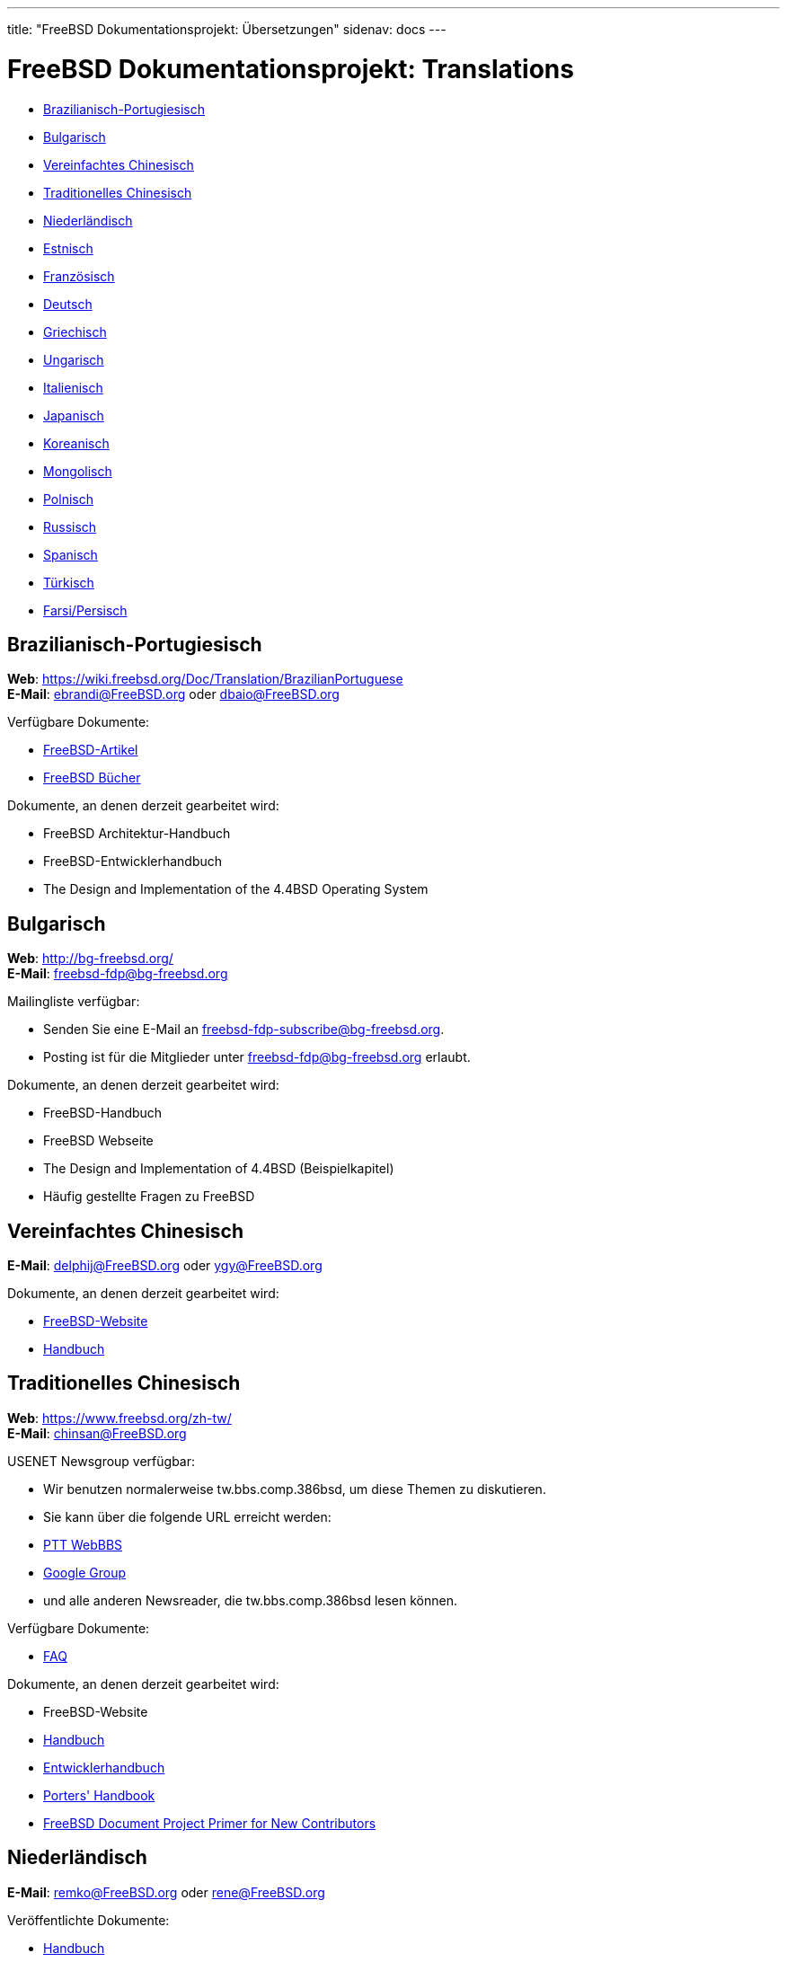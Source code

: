 ---
title: "FreeBSD Dokumentationsprojekt: Übersetzungen"
sidenav: docs
---

= FreeBSD Dokumentationsprojekt: Translations

* <<brazilian_portuguese,Brazilianisch-Portugiesisch>>
* <<bulgarian,Bulgarisch>>
* <<chinese-cn,Vereinfachtes Chinesisch>>
* <<chinese-tw,Traditionelles Chinesisch>>
* <<dutch,Niederländisch>>
* <<estonian,Estnisch>>
* <<french,Französisch>>
* <<german,Deutsch>>
* <<greek,Griechisch>>
* <<hungarian,Ungarisch>>
* <<italian,Italienisch>>
* <<japanese,Japanisch>>
* <<korean,Koreanisch>>
* <<mongolian,Mongolisch>>
* <<polish,Polnisch>>
* <<russian,Russisch>>
* <<spanish,Spanisch>>
* <<turkish,Türkisch>>
* <<farsi,Farsi/Persisch>>

[[brazilian_portuguese]]
== Brazilianisch-Portugiesisch

*Web*: https://wiki.freebsd.org/Doc/Translation/BrazilianPortuguese +
*E-Mail*: ebrandi@FreeBSD.org oder dbaio@FreeBSD.org

Verfügbare Dokumente:

* link:https://docs.freebsd.org/pt-br/articles/[FreeBSD-Artikel]
* link:https://docs.freebsd.org/pt-br/books/[FreeBSD Bücher]

Dokumente, an denen derzeit gearbeitet wird:

* FreeBSD Architektur-Handbuch
* FreeBSD-Entwicklerhandbuch
* The Design and Implementation of the 4.4BSD Operating System

[[bulgarian]]
== Bulgarisch

*Web*: http://bg-freebsd.org/ +
*E-Mail*: freebsd-fdp@bg-freebsd.org

Mailingliste verfügbar:

* Senden Sie eine E-Mail an freebsd-fdp-subscribe@bg-freebsd.org.
* Posting ist für die Mitglieder unter freebsd-fdp@bg-freebsd.org erlaubt.
////
Verfügbare Dokumente:
////

Dokumente, an denen derzeit gearbeitet wird:

* FreeBSD-Handbuch
* FreeBSD Webseite
* The Design and Implementation of 4.4BSD (Beispielkapitel)
* Häufig gestellte Fragen zu FreeBSD

[[chinese-cn]]
== Vereinfachtes Chinesisch

*E-Mail*: delphij@FreeBSD.org oder ygy@FreeBSD.org

Dokumente, an denen derzeit gearbeitet wird:

* link:https://www.freebsd.org/zh-cn/[FreeBSD-Website]
* link:https://docs.freebsd.org/zh-cn/books/handbook/[Handbuch]

[[chinese-tw]]
== Traditionelles Chinesisch

*Web*: https://www.freebsd.org/zh-tw/ +
*E-Mail*: chinsan@FreeBSD.org

USENET Newsgroup verfügbar:

* Wir benutzen normalerweise tw.bbs.comp.386bsd, um diese Themen zu diskutieren.
* Sie kann über die folgende URL erreicht werden:
* link:http://www.ptt.cc/bbs/FreeBSD/index.html[PTT WebBBS]
* link:http://groups.google.com.tw/group/tw.bbs.comp.386bsd?lnk%27sg%27[Google Group]
* und alle anderen Newsreader, die tw.bbs.comp.386bsd lesen können.

Verfügbare Dokumente:

* link:https://docs.freebsd.org/zh-tw/books/faq/[FAQ]

Dokumente, an denen derzeit gearbeitet wird:

* FreeBSD-Website
* link:https://docs.freebsd.org/zh-tw/books/handbook/[Handbuch]
* link:https://docs.freebsd.org/zh-tw/books/developers-handbook/[Entwicklerhandbuch]
* link:https://docs.freebsd.org/zh-tw/books/porters-handbook/[Porters' Handbook]
* link:https://docs.freebsd.org/zh-tw/books/fdp-primer/[FreeBSD Document Project Primer for New Contributors]

[[dutch]]
== Niederländisch

*E-Mail*: remko@FreeBSD.org oder rene@FreeBSD.org

Veröffentlichte Dokumente:

* link:https://docs.freebsd.org/nl/books/handbook/[Handbuch]
* link:https://docs.freebsd.org/nl/articles/[Verschiedene Artikel]
* link:https://www.freebsd.org/nl/[Web-Seite]

[[estonian]]
== Estnisch

*Web*: http://www.bsd.ee/

[[french]]
== Französisch

*E-Mail*: blackend@FreeBSD.org oder gioria@FreeBSD.org

Verfügbare Dokumente:

* link:https://docs.freebsd.org/fr/books/faq/[FAQ]
* link:https://docs.freebsd.org/fr/articles/[Einige Artikel und Anleitungen]

Dokumente, an denen derzeit gearbeitet wird:

* link:https://docs.freebsd.org/fr/books/handbook/[Handbuch], link:https://www.freebsd.org/fr/[Web]

[[german]]
== Deutsch

*Web*: link:https://people.freebsd.org/~jkois/FreeBSDde/de/[German Project status page] +
*E-Mail*: de-bsd-translators@de.FreeBSD.org +
*IRC*: Server: irc.freenode.net, Channel: #FreeBSD-Doc.de

Verfügbare Dokumente/an denen gearbeitet wird: +

* link:https://www.freebsd.org/de/[Web], link:https://docs.freebsd.org/de/books/developers-handbook/[Entwickler-Handbuch], link:https://docs.freebsd.org/de/books/faq/[FAQ], link:https://docs.freebsd.org/de/books/fdp-primer/[FDP-Fibel], link:https://docs.freebsd.org/de/books/handbook/[Handbuch], link:https://docs.freebsd.org/de/books/porters-handbook/[Portier-Handbuch], link:https://docs.freebsd.org/de/articles/[einige Artikel].

[[greek]]
== Griechisch

*E-Mail*: Giorgos Keramidas <keramida@FreeBSD.org> +
*E-Mail*: freebsd-doc-el@lists.hellug.gr +
*IRC*: Server: eu.irc.gr, us.irc.gr, Channel: #bsddocs

Verfügbare Mailinglisten:

* Die freebsd-doc-el ist die Hauptdiskussionsliste für die griechischen Übersetzungen. Die Hauptsprache der Liste ist Griechisch, aber es ist auch in Ordnung, auf Englisch zu schreiben.
* Listeninfo: http://lists.hellug.gr/mailman/listinfo/freebsd-doc-el

Verfügbare Dokumente:

* link:https://docs.freebsd.org/el/articles/[Einige Artikel und Anleitungen].

Dokumente, an denen derzeit gearbeitet wird:

* link:https://docs.freebsd.org/el/books/handbook/[Handbuch], link:https://docs.freebsd.org/el/books/faq/[FAQ]

Repositories der laufenden Arbeit (Mercurial): +

* link:http://hg.hellug.gr/freebsd/doc/[Imports of the FreeBSD doc tree], link:http://hg.hellug.gr/freebsd/doc-el/[Main translation tree (doc)], link:http://hg.hellug.gr/freebsd/doc-sonicy/[Translation tree of Manolis Kiagias (doc)], link:http://hg.hellug.gr/freebsd/www/[Imports of the FreeBSD www tree], link:http://hg.hellug.gr/freebsd/www-el/[Main www translation tree (www)], link:http://hg.hellug.gr/freebsd/www-sonicy/[Translation tree of Manolis Kiagias (www)].

[[hungarian]]
== Ungarisch

*Web*: https://www.freebsd.org/hu/docproj/hungarian/ +
*E-Mail*: gabor@FreeBSD.org

Verfügbare Dokumente: +

* link:https://www.freebsd.org/hu/[Web], link:https://docs.freebsd.org/hu/articles/[einige Artikel], link:https://docs.freebsd.org/hu/books/handbook/[Handbuch], link:https://docs.freebsd.org/hu/books/faq/[FAQ], link:https://docs.freebsd.org/hu/books/fdp-primer/[FDP-Fibel].

[[italian]]
== Italienisch

*Web*: https://people.freebsd.org/~madpilot/ItalianTranslation/ +
*E-Mail*: madpilot@freebsd.org

Verfügbare Dokumente:

* link:https://docs.freebsd.org/it/books/handbook/[Handbook]

Dokumente, an denen derzeit gearbeitet wird:

* link:https://docs.freebsd.org/it/books/handbook/[Handbuch]

Git-Repository:

* link:https://github.com/madpilot78/FreeBSD-doc-it[GitHub]

[[japanese]]
== Japanisch

*Web*: http://www.jp.FreeBSD.org/doc-jp/ +
*E-Mail*: doc-jp@jp.FreeBSD.org

Verfügbare Dokumente:

* link:https://docs.freebsd.org/ja/books/handbook/[Handbuch], link:https://docs.freebsd.org/ja/books/faq/[FAQ], link:https://www.freebsd.org/ja/[Web], link:http://www.jp.freebsd.org/NewsLetter/Issue2/[FreeBSD NewsLetter Ausgabe #2]

Dokumente, an denen derzeit gearbeitet wird:

* FreeBSD-Tutorials

[[korean]]
== Koreanisch

*Web*: https://wiki.kr.freebsd.org +
*E-Mail*: doc@kr.FreeBSD.org

Dokumente, an denen derzeit gearbeitet wird: +

* Handbuch

[[mongolian]]
== Mongolisch

*E-Mail*: ganbold@micom.mng.net, natsag2000@yahoo.com, admin@mnbsd.org

[[polish]]
== Polnisch

*E-Mail*: bsd@therek.net

Verfügbare Dokumente: +

* Einige Tutorials

Dokumente, an denen derzeit gearbeitet wird: +

* Handbuch

[[russian]]
== Russisch

Verfügbare Dokumente:

* link:https://docs.freebsd.org/ru/books/faq/[FAQ]
* link:https://www.freebsd.org/ru/[WWW]
* link:http://www.freebsd.org.ua/docs.html[Liste anderer Dokumente]

Dokumente, an denen derzeit gearbeitet wird:

* link:http://www.freebsd.org.ua/doc/ru_RU.KOI8-R/books/handbook/[Handbuch]

[[spanish]]
== Spanisch

*Web*: https://www.FreeBSD.org/es/ +
*E-Mail*: carlavilla@FreeBSD.org

Verfügbare Dokumente:

* link:https://docs.freebsd.org/es/books/faq/[FAQ]
* link:https://docs.freebsd.org/es/books/handbook/[Handbuch]
* link:https://docs.freebsd.org/es/articles/[Artikel]

[[turkish]]
== Türkisch

*Web*: http://www.enderunix.org/ftdp/ +
*E-Mail*: ofsen@enderunix.org

Verfügbare Mailinglisten: +

* Um die Mailingliste ftdp zu abonnieren, besuchen Sie die Webseite des Projekts oder senden Sie eine leere E-Mail an ftpd-subscribe@lists.enderunix.org.

Verfügbare Dokumente: +

* link:http://www.enderunix.org/ftdp/[Liste anderer Dokumente]

Dokumente, an denen derzeit gearbeitet wird: +

* FDP-Primer

[[farsi]]
== Farsi/Persisch

*Web*: link:https://www.irbug.org/[Iran BSD User Group] +
*E-Mail*: kfv@irbug.org

link:.[FreeBSD Dokumentationsprojekt]
